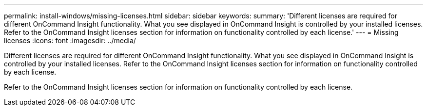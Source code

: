 ---
permalink: install-windows/missing-licenses.html
sidebar: sidebar
keywords: 
summary: 'Different licenses are required for different OnCommand Insight functionality. What you see displayed in OnCommand Insight is controlled by your installed licenses. Refer to the OnCommand Insight licenses section for information on functionality controlled by each license.'
---
= Missing licenses
:icons: font
:imagesdir: ../media/

[.lead]
Different licenses are required for different OnCommand Insight functionality. What you see displayed in OnCommand Insight is controlled by your installed licenses. Refer to the OnCommand Insight licenses section for information on functionality controlled by each license.

Refer to the OnCommand Insight licenses section for information on functionality controlled by each license.
